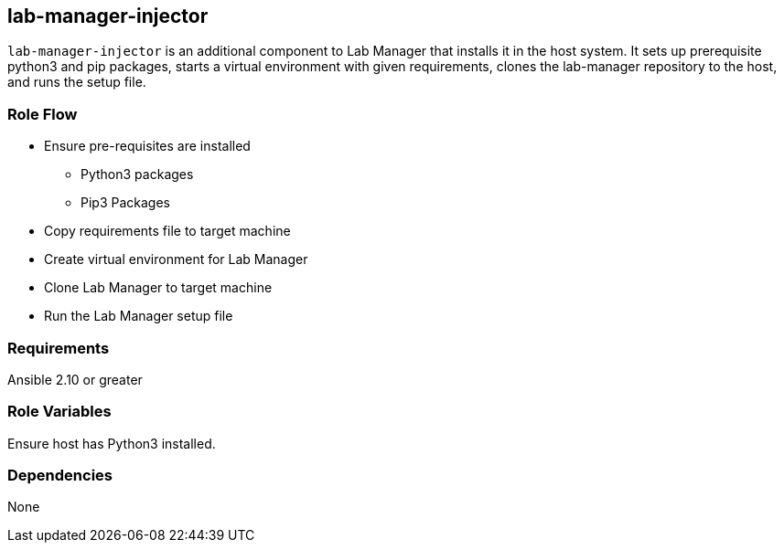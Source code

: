 == lab-manager-injector

`lab-manager-injector` is an additional component to Lab Manager that installs it in the host system. It sets up prerequisite python3 and pip packages, starts a virtual environment with given requirements, clones the lab-manager repository to the host, and runs the setup file.

=== Role Flow

* Ensure pre-requisites are installed
** Python3 packages
** Pip3 Packages
* Copy requirements file to target machine
* Create virtual environment for Lab Manager
* Clone Lab Manager to target machine
* Run the Lab Manager setup file

=== Requirements

Ansible 2.10 or greater

=== Role Variables

Ensure host has Python3 installed.

=== Dependencies

None
